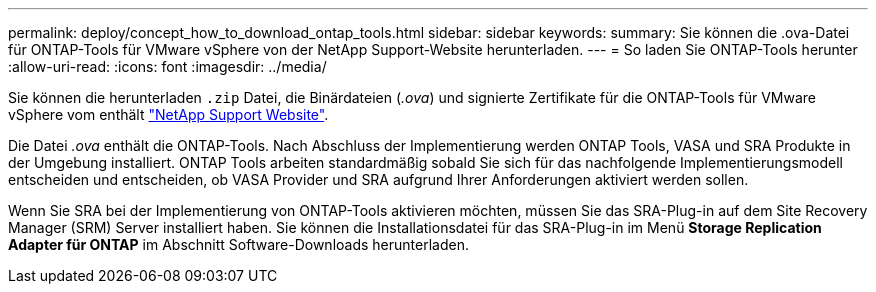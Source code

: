 ---
permalink: deploy/concept_how_to_download_ontap_tools.html 
sidebar: sidebar 
keywords:  
summary: Sie können die .ova-Datei für ONTAP-Tools für VMware vSphere von der NetApp Support-Website herunterladen. 
---
= So laden Sie ONTAP-Tools herunter
:allow-uri-read: 
:icons: font
:imagesdir: ../media/


[role="lead"]
Sie können die herunterladen `.zip` Datei, die Binärdateien (_.ova_) und signierte Zertifikate für die ONTAP-Tools für VMware vSphere vom enthält https://mysupport.netapp.com/site/products/all/details/otv/downloads-tab["NetApp Support Website"^].

Die Datei _.ova_ enthält die ONTAP-Tools. Nach Abschluss der Implementierung werden ONTAP Tools, VASA und SRA Produkte in der Umgebung installiert. ONTAP Tools arbeiten standardmäßig sobald Sie sich für das nachfolgende Implementierungsmodell entscheiden und entscheiden, ob VASA Provider und SRA aufgrund Ihrer Anforderungen aktiviert werden sollen.

Wenn Sie SRA bei der Implementierung von ONTAP-Tools aktivieren möchten, müssen Sie das SRA-Plug-in auf dem Site Recovery Manager (SRM) Server installiert haben. Sie können die Installationsdatei für das SRA-Plug-in im Menü *Storage Replication Adapter für ONTAP* im Abschnitt Software-Downloads herunterladen.
